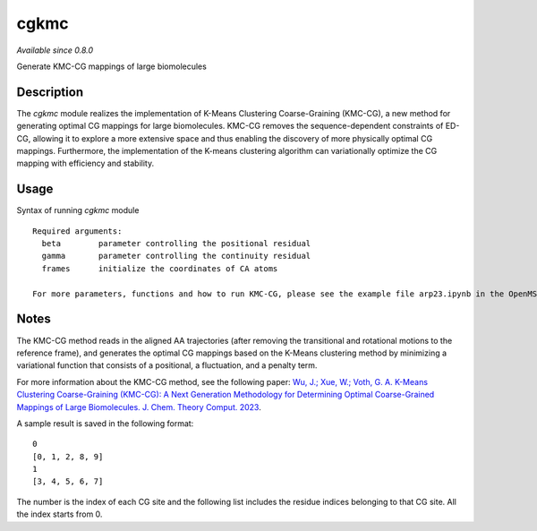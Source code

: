 cgkmc
=====


*Available since 0.8.0*

Generate KMC-CG mappings of large biomolecules

Description
-----------

The `cgkmc` module realizes the implementation of K-Means Clustering Coarse-Graining (KMC-CG), a new method for generating optimal CG mappings for large biomolecules. KMC-CG removes the sequence-dependent constraints of ED-CG, allowing it to explore a more extensive space and thus enabling the discovery of more physically optimal CG mappings. Furthermore, the implementation of the K-means clustering algorithm can variationally optimize the CG mapping with efficiency and stability.


Usage
-----

Syntax of running `cgkmc` module

::

  Required arguments:
    beta        parameter controlling the positional residual
    gamma       parameter controlling the continuity residual
    frames      initialize the coordinates of CA atoms
  
  For more parameters, functions and how to run KMC-CG, please see the example file arp23.ipynb in the OpenMSCG/examples folder.


Notes
-----

The KMC-CG method reads in the aligned AA trajectories (after removing the transitional and rotational motions to the reference frame), and generates the optimal CG mappings based on the K-Means clustering method by minimizing a variational function that consists of a positional, a fluctuation, and a penalty term.

For more information about the KMC-CG method, see the following paper: `Wu, J.; Xue, W.; Voth, G. A. K-Means Clustering Coarse-Graining (KMC-CG): A Next Generation Methodology for Determining Optimal Coarse-Grained Mappings of Large Biomolecules. J. Chem. Theory Comput. 2023 <https://pubs.acs.org/doi/10.1021/acs.jctc.3c01053>`_.

A sample result is saved in the following format::
  
  0
  [0, 1, 2, 8, 9]
  1
  [3, 4, 5, 6, 7]

The number is the index of each CG site and the following list includes the residue indices belonging to that CG site. All the index starts from 0.